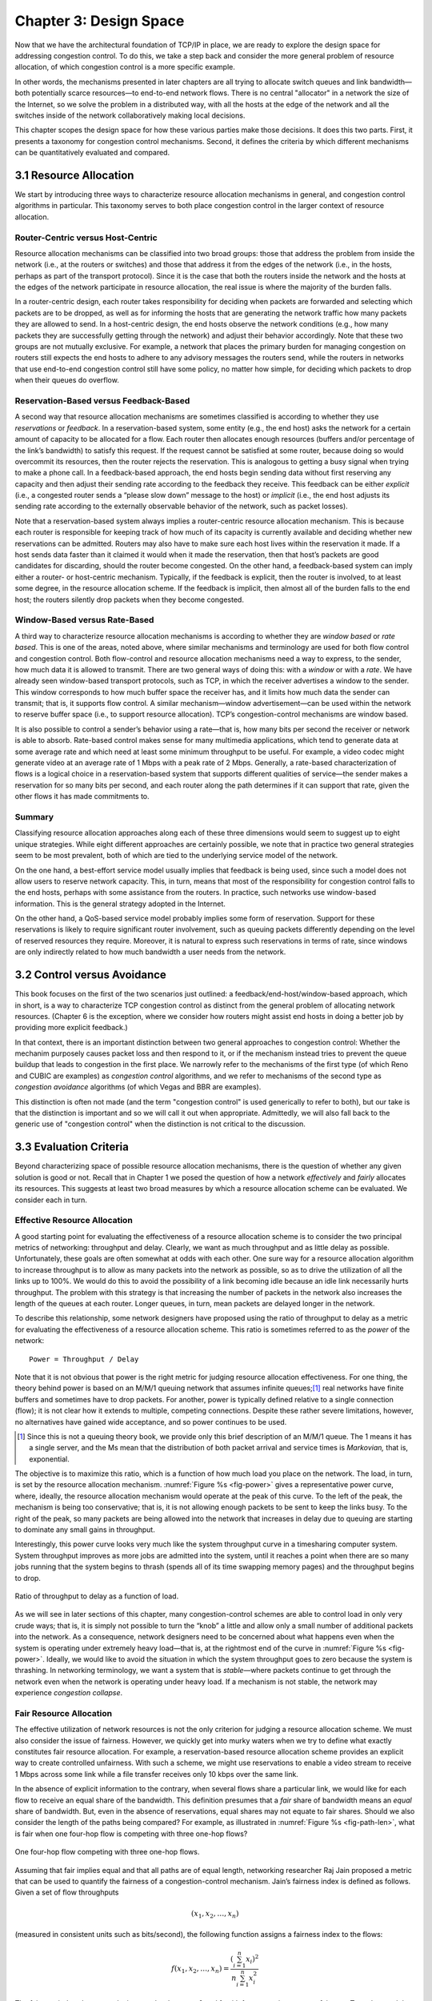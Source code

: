 Chapter 3:  Design Space
==========================

Now that we have the architectural foundation of TCP/IP in place, we
are ready to explore the design space for addressing congestion
control. To do this, we take a step back and consider the more general
problem of resource allocation, of which congestion control is a more
specific example.

In other words, the mechanisms presented in later chapters are all
trying to allocate switch queues and link bandwidth—both potentially
scarce resources—to end-to-end network flows. There is no central
"allocator" in a network the size of the Internet, so we solve the
problem in a distributed way, with all the hosts at the edge of the
network and all the switches inside of the network collaboratively
making local decisions.

This chapter scopes the design space for how these various parties
make those decisions. It does this two parts. First, it presents a
taxonomy for congestion control mechanisms. Second, it defines the
criteria by which different mechanisms can be quantitatively evaluated
and compared.

3.1 Resource Allocation
--------------------------

We start by introducing three ways to characterize resource allocation
mechanisms in general, and congestion control algorithms in
particular. This taxonomy serves to both place congestion control in
the larger context of resource allocation.


Router-Centric versus Host-Centric
~~~~~~~~~~~~~~~~~~~~~~~~~~~~~~~~~~

Resource allocation mechanisms can be classified into two broad
groups: those that address the problem from inside the network (i.e.,
at the routers or switches) and those that address it from the edges
of the network (i.e., in the hosts, perhaps as part of the transport
protocol).  Since it is the case that both the routers inside the
network and the hosts at the edges of the network participate in
resource allocation, the real issue is where the majority of the
burden falls.

In a router-centric design, each router takes responsibility for
deciding when packets are forwarded and selecting which packets are to
be dropped, as well as for informing the hosts that are generating the
network traffic how many packets they are allowed to send. In a
host-centric design, the end hosts observe the network conditions (e.g.,
how many packets they are successfully getting through the network) and
adjust their behavior accordingly. Note that these two groups are not
mutually exclusive. For example, a network that places the primary
burden for managing congestion on routers still expects the end hosts to
adhere to any advisory messages the routers send, while the routers in
networks that use end-to-end congestion control still have some policy,
no matter how simple, for deciding which packets to drop when their
queues do overflow.

Reservation-Based versus Feedback-Based
~~~~~~~~~~~~~~~~~~~~~~~~~~~~~~~~~~~~~~~

A second way that resource allocation mechanisms are sometimes
classified is according to whether they use *reservations* or
*feedback*. In a reservation-based system, some entity (e.g., the end
host) asks the network for a certain amount of capacity to be allocated
for a flow. Each router then allocates enough resources (buffers and/or
percentage of the link’s bandwidth) to satisfy this request. If the
request cannot be satisfied at some router, because doing so would
overcommit its resources, then the router rejects the reservation. This
is analogous to getting a busy signal when trying to make a phone call.
In a feedback-based approach, the end hosts begin sending data without
first reserving any capacity and then adjust their sending rate
according to the feedback they receive. This feedback can be either
*explicit* (i.e., a congested router sends a “please slow down” message
to the host) or *implicit* (i.e., the end host adjusts its sending rate
according to the externally observable behavior of the network, such as
packet losses).

Note that a reservation-based system always implies a router-centric
resource allocation mechanism. This is because each router is
responsible for keeping track of how much of its capacity is currently
available and deciding whether new reservations can be admitted. Routers
may also have to make sure each host lives within the reservation it
made. If a host sends data faster than it claimed it would when it made
the reservation, then that host’s packets are good candidates for
discarding, should the router become congested. On the other hand, a
feedback-based system can imply either a router- or host-centric
mechanism. Typically, if the feedback is explicit, then the router is
involved, to at least some degree, in the resource allocation scheme. If
the feedback is implicit, then almost all of the burden falls to the end
host; the routers silently drop packets when they become congested.

Window-Based versus Rate-Based
~~~~~~~~~~~~~~~~~~~~~~~~~~~~~~

A third way to characterize resource allocation mechanisms is
according to whether they are *window based* or *rate based*. This is
one of the areas, noted above, where similar mechanisms and
terminology are used for both flow control and congestion
control. Both flow-control and resource allocation mechanisms need a
way to express, to the sender, how much data it is allowed to
transmit. There are two general ways of doing this: with a *window* or
with a *rate*. We have already seen window-based transport protocols,
such as TCP, in which the receiver advertises a window to the
sender. This window corresponds to how much buffer space the receiver
has, and it limits how much data the sender can transmit; that is, it
supports flow control. A similar mechanism—window advertisement—can be
used within the network to reserve buffer space (i.e., to support
resource allocation). TCP’s congestion-control mechanisms are window
based.

It is also possible to control a sender’s behavior using a rate—that
is, how many bits per second the receiver or network is able to
absorb.  Rate-based control makes sense for many multimedia
applications, which tend to generate data at some average rate and
which need at least some minimum throughput to be useful. For example,
a video codec might generate video at an average rate of 1 Mbps with a
peak rate of 2 Mbps.  Generally, a rate-based characterization of
flows is a logical choice in a reservation-based system that supports
different qualities of service—the sender makes a reservation for so
many bits per second, and each router along the path determines if it
can support that rate, given the other flows it has made commitments
to.

Summary
~~~~~~~~~~~~~~

Classifying resource allocation approaches along each of these three
dimensions would seem to suggest up to eight unique strategies. While
eight different approaches are certainly possible, we note that in
practice two general strategies seem to be most prevalent, both of
which are tied to the underlying service model of the network.

On the one hand, a best-effort service model usually implies that
feedback is being used, since such a model does not allow users to
reserve network capacity. This, in turn, means that most of the
responsibility for congestion control falls to the end hosts, perhaps
with some assistance from the routers. In practice, such networks use
window-based information. This is the general strategy adopted in the
Internet.

On the other hand, a QoS-based service model probably implies some
form of reservation. Support for these reservations is likely to
require significant router involvement, such as queuing packets
differently depending on the level of reserved resources they
require. Moreover, it is natural to express such reservations in terms
of rate, since windows are only indirectly related to how much
bandwidth a user needs from the network.

3.2 Control versus Avoidance 
--------------------------------

This book focuses on the first of the two scenarios just outlined: a
feedback/end-host/window-based approach, which in short, is a way to
characterize TCP congestion control as distinct from the general
problem of allocating network resources. (Chapter 6 is the exception,
where we consider how routers might assist end hosts in doing a better
job by providing more explicit feedback.)

In that context, there is an important distinction between two general
approaches to congestion control: Whether the mechanim purposely
causes packet loss and then respond to it, or if the mechanism instead
tries to prevent the queue buildup that leads to congestion in the
first place. We narrowly refer to the mechanisms of the first type (of
which Reno and CUBIC are examples) as *congestion control* algorithms,
and we refer to mechanisms of the second type as *congestion
avoidance* algorithms (of which Vegas and BBR are examples).

This distinction is often not made (and the term "congestion control"
is used generically to refer to both), but our take is that the
distinction is important and so we will call it out when appropriate.
Admittedly, we will also fall back to the generic use of "congestion
control" when the distinction is not critical to the discussion.


3.3 Evaluation Criteria
-----------------------

..
	Other quantitative measures? Stability, Persistent Queues?

Beyond characterizing space of possible resource allocation
mechanisms, there is the question of whether any given solution is
good or not. Recall that in Chapter 1 we posed the question of how a
network *effectively* and *fairly* allocates its resources. This
suggests at least two broad measures by which a resource allocation
scheme can be evaluated. We consider each in turn.


Effective Resource Allocation
~~~~~~~~~~~~~~~~~~~~~~~~~~~~~

A good starting point for evaluating the effectiveness of a resource
allocation scheme is to consider the two principal metrics of
networking: throughput and delay. Clearly, we want as much throughput
and as little delay as possible. Unfortunately, these goals are often
somewhat at odds with each other. One sure way for a resource allocation
algorithm to increase throughput is to allow as many packets into the
network as possible, so as to drive the utilization of all the links up
to 100%. We would do this to avoid the possibility of a link becoming
idle because an idle link necessarily hurts throughput. The problem with
this strategy is that increasing the number of packets in the network
also increases the length of the queues at each router. Longer queues,
in turn, mean packets are delayed longer in the network.

To describe this relationship, some network designers have proposed
using the ratio of throughput to delay as a metric for evaluating the
effectiveness of a resource allocation scheme. This ratio is sometimes
referred to as the *power* of the network:

::

   Power = Throughput / Delay

Note that it is not obvious that power is the right metric for judging
resource allocation effectiveness. For one thing, the theory behind
power is based on an M/M/1 queuing network that assumes infinite
queues;\ [#]_ real networks have finite buffers and sometimes have to
drop packets.  For another, power is typically defined relative to a
single connection (flow); it is not clear how it extends to multiple,
competing connections. Despite these rather severe limitations,
however, no alternatives have gained wide acceptance, and so power
continues to be used.

.. [#] Since this is not a queuing theory book, we provide only this
       brief description of an M/M/1 queue. The 1 means it has a
       single server, and the Ms mean that the distribution of both
       packet arrival and service times is *Markovian,* that is,
       exponential.

The objective is to maximize this ratio, which is a function of how
much load you place on the network. The load, in turn, is set by the
resource allocation mechanism. :numref:`Figure %s <fig-power>` gives a
representative power curve, where, ideally, the resource allocation
mechanism would operate at the peak of this curve. To the left of the
peak, the mechanism is being too conservative; that is, it is not
allowing enough packets to be sent to keep the links busy. To the
right of the peak, so many packets are being allowed into the network
that increases in delay due to queuing are starting to dominate any
small gains in throughput.

Interestingly, this power curve looks very much like the system
throughput curve in a timesharing computer system. System throughput
improves as more jobs are admitted into the system, until it reaches a
point when there are so many jobs running that the system begins to
thrash (spends all of its time swapping memory pages) and the throughput
begins to drop.
   
.. _fig-power:
.. figure:: figures/f06-03-9780123850591.png
   :width: 350px
   :align: center

   Ratio of throughput to delay as a function of load.

As we will see in later sections of this chapter, many
congestion-control schemes are able to control load in only very crude
ways; that is, it is simply not possible to turn the “knob” a little
and allow only a small number of additional packets into the
network. As a consequence, network designers need to be concerned
about what happens even when the system is operating under extremely
heavy load—that is, at the rightmost end of the curve in
:numref:`Figure %s <fig-power>`. Ideally, we would like to avoid the
situation in which the system throughput goes to zero because the
system is thrashing. In networking terminology, we want a system that
is *stable*—where packets continue to get through the network even
when the network is operating under heavy load. If a mechanism is not
stable, the network may experience *congestion collapse*.

Fair Resource Allocation
~~~~~~~~~~~~~~~~~~~~~~~~

..
	Current cut-and-paste is largely based on Jain’s work. Need to
	also include the latest work from Ware’s thesis at CMU:
	https://www.cs.cmu.edu/~rware/assets/pdf/ware-hotnets19.pdf

The effective utilization of network resources is not the only criterion
for judging a resource allocation scheme. We must also consider the
issue of fairness. However, we quickly get into murky waters when we try
to define what exactly constitutes fair resource allocation. For
example, a reservation-based resource allocation scheme provides an
explicit way to create controlled unfairness. With such a scheme, we
might use reservations to enable a video stream to receive 1 Mbps across
some link while a file transfer receives only 10 kbps over the same
link.

In the absence of explicit information to the contrary, when several
flows share a particular link, we would like for each flow to receive
an equal share of the bandwidth. This definition presumes that a
*fair* share of bandwidth means an *equal* share of bandwidth. But,
even in the absence of reservations, equal shares may not equate to
fair shares.  Should we also consider the length of the paths being
compared? For example, as illustrated in :numref:`Figure %s
<fig-path-len>`, what is fair when one four-hop flow is competing with
three one-hop flows?
   
.. _fig-path-len:
.. figure:: figures/f06-04-9780123850591.png
   :width: 600px
   :align: center

   One four-hop flow competing with three one-hop flows.

Assuming that fair implies equal and that all paths are of equal length,
networking researcher Raj Jain proposed a metric that can be used to
quantify the fairness of a congestion-control mechanism. Jain’s fairness
index is defined as follows. Given a set of flow throughputs

.. math::

   (x_{1}, x_{2}, \ldots , x_{n})

(measured in consistent units such as bits/second), the following
function assigns a fairness index to the flows:

.. math::

   f(x_{1}, x_{2}, \ldots ,x_{n}) = \frac{( \sum_{i=1}^{n} x_{i}
   )^{2}} {n  \sum_{i=1}^{n} x_{i}^{2}}

The fairness index always results in a number between 0 and 1, with 1
representing greatest fairness. To understand the intuition behind this
metric, consider the case where all *n* flows receive a throughput of
1 unit of data per second. We can see that the fairness index in this
case is

.. math::

   \frac{n^2}{n \times n} = 1

Now, suppose one flow receives a throughput of :math:`1 + \Delta`. 
Now the fairness index is

.. math::

   \frac{((n - 1) + 1 + \Delta)^2}{n(n - 1 + (1 + \Delta)^2)}
   = \frac{n^2 + 2n\Delta + \Delta^2}{n^2 + 2n\Delta + n\Delta^2}

Note that the denominator exceeds the numerator by :math:`(n-1)\Delta^2`.
Thus, whether the odd flow out was getting more or less than all the
other flows (positive or negative :math:`\Delta`), the fairness index has 
now dropped below one. Another simple case to
consider is where only *k* of the *n* flows receive equal throughput,
and the remaining *n-k* users receive zero throughput, in which case the
fairness index drops to \ *k/n*.
  
